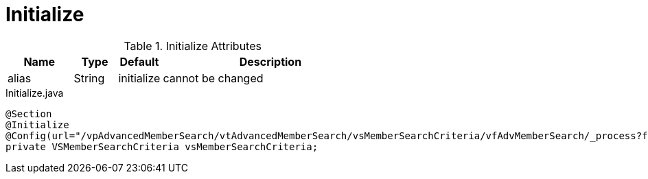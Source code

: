 [[core-config-annotation-initialize]]
= Initialize

.Initialize Attributes
[cols="3,^2,^2,10",options="header"]
|=========================================================
|Name | Type |Default |Description

|alias |String | initialize | cannot be changed

|=========================================================


[source,java,indent=0]
[subs="verbatim,attributes"]
.Initialize.java
----
@Section
@Initialize
@Config(url="/vpAdvancedMemberSearch/vtAdvancedMemberSearch/vsMemberSearchCriteria/vfAdvMemberSearch/_process?fn=_setByRule&rule=updateadvmbrsearchcriteria")
private VSMemberSearchCriteria vsMemberSearchCriteria;
----